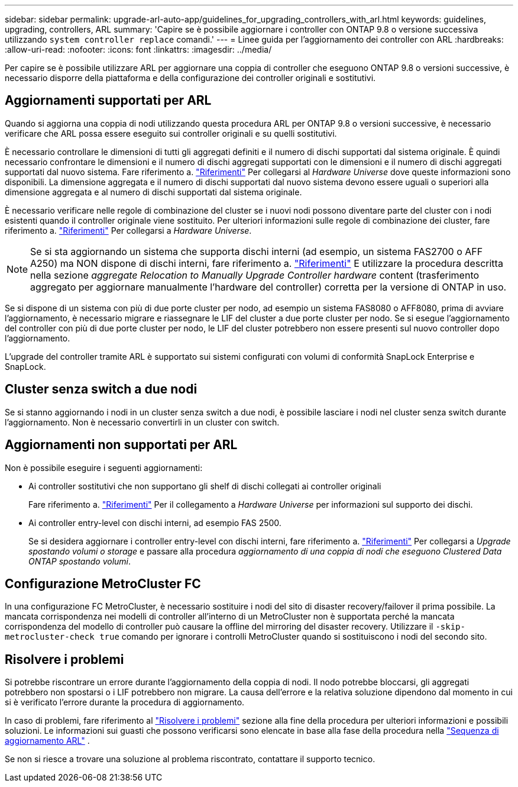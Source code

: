 ---
sidebar: sidebar 
permalink: upgrade-arl-auto-app/guidelines_for_upgrading_controllers_with_arl.html 
keywords: guidelines, upgrading, controllers, ARL 
summary: 'Capire se è possibile aggiornare i controller con ONTAP 9.8 o versione successiva utilizzando `system controller replace` comandi.' 
---
= Linee guida per l'aggiornamento dei controller con ARL
:hardbreaks:
:allow-uri-read: 
:nofooter: 
:icons: font
:linkattrs: 
:imagesdir: ../media/


[role="lead"]
Per capire se è possibile utilizzare ARL per aggiornare una coppia di controller che eseguono ONTAP 9.8 o versioni successive, è necessario disporre della piattaforma e della configurazione dei controller originali e sostitutivi.



== Aggiornamenti supportati per ARL

Quando si aggiorna una coppia di nodi utilizzando questa procedura ARL per ONTAP 9.8 o versioni successive, è necessario verificare che ARL possa essere eseguito sui controller originali e su quelli sostitutivi.

È necessario controllare le dimensioni di tutti gli aggregati definiti e il numero di dischi supportati dal sistema originale. È quindi necessario confrontare le dimensioni e il numero di dischi aggregati supportati con le dimensioni e il numero di dischi aggregati supportati dal nuovo sistema. Fare riferimento a. link:other_references.html["Riferimenti"] Per collegarsi al _Hardware Universe_ dove queste informazioni sono disponibili. La dimensione aggregata e il numero di dischi supportati dal nuovo sistema devono essere uguali o superiori alla dimensione aggregata e al numero di dischi supportati dal sistema originale.

È necessario verificare nelle regole di combinazione del cluster se i nuovi nodi possono diventare parte del cluster con i nodi esistenti quando il controller originale viene sostituito. Per ulteriori informazioni sulle regole di combinazione dei cluster, fare riferimento a. link:other_references.html["Riferimenti"] Per collegarsi a _Hardware Universe_.


NOTE: Se si sta aggiornando un sistema che supporta dischi interni (ad esempio, un sistema FAS2700 o AFF A250) ma NON dispone di dischi interni, fare riferimento a. link:other_references.html["Riferimenti"] E utilizzare la procedura descritta nella sezione _aggregate Relocation to Manually Upgrade Controller hardware_ content (trasferimento aggregato per aggiornare manualmente l'hardware del controller) corretta per la versione di ONTAP in uso.

Se si dispone di un sistema con più di due porte cluster per nodo, ad esempio un sistema FAS8080 o AFF8080, prima di avviare l'aggiornamento, è necessario migrare e riassegnare le LIF del cluster a due porte cluster per nodo. Se si esegue l'aggiornamento del controller con più di due porte cluster per nodo, le LIF del cluster potrebbero non essere presenti sul nuovo controller dopo l'aggiornamento.

L'upgrade del controller tramite ARL è supportato sui sistemi configurati con volumi di conformità SnapLock Enterprise e SnapLock.



== Cluster senza switch a due nodi

Se si stanno aggiornando i nodi in un cluster senza switch a due nodi, è possibile lasciare i nodi nel cluster senza switch durante l'aggiornamento. Non è necessario convertirli in un cluster con switch.



== Aggiornamenti non supportati per ARL

Non è possibile eseguire i seguenti aggiornamenti:

* Ai controller sostitutivi che non supportano gli shelf di dischi collegati ai controller originali
+
Fare riferimento a. link:other_references.html["Riferimenti"] Per il collegamento a _Hardware Universe_ per informazioni sul supporto dei dischi.

* Ai controller entry-level con dischi interni, ad esempio FAS 2500.
+
Se si desidera aggiornare i controller entry-level con dischi interni, fare riferimento a. link:other_references.html["Riferimenti"] Per collegarsi a _Upgrade spostando volumi o storage_ e passare alla procedura _aggiornamento di una coppia di nodi che eseguono Clustered Data ONTAP spostando volumi_.





== Configurazione MetroCluster FC

In una configurazione FC MetroCluster, è necessario sostituire i nodi del sito di disaster recovery/failover il prima possibile. La mancata corrispondenza nei modelli di controller all'interno di un MetroCluster non è supportata perché la mancata corrispondenza del modello di controller può causare la offline del mirroring del disaster recovery. Utilizzare il `-skip-metrocluster-check true` comando per ignorare i controlli MetroCluster quando si sostituiscono i nodi del secondo sito.



== Risolvere i problemi

Si potrebbe riscontrare un errore durante l'aggiornamento della coppia di nodi. Il nodo potrebbe bloccarsi, gli aggregati potrebbero non spostarsi o i LIF potrebbero non migrare. La causa dell'errore e la relativa soluzione dipendono dal momento in cui si è verificato l'errore durante la procedura di aggiornamento.

In caso di problemi, fare riferimento al link:aggregate_relocation_failures.html["Risolvere i problemi"] sezione alla fine della procedura per ulteriori informazioni e possibili soluzioni. Le informazioni sui guasti che possono verificarsi sono elencate in base alla fase della procedura nella link:overview_of_the_arl_upgrade.html["Sequenza di aggiornamento ARL"] .

Se non si riesce a trovare una soluzione al problema riscontrato, contattare il supporto tecnico.

